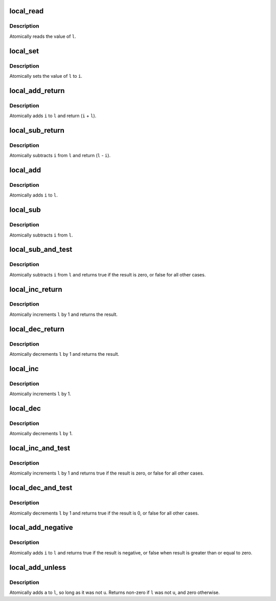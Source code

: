 .. -*- coding: utf-8; mode: rst -*-
.. src-file: arch/m32r/include/asm/local.h

.. _`local_read`:

local_read
==========

.. c:function::  local_read( l)

    read local variable

    :param  l:
        pointer of type local_t

.. _`local_read.description`:

Description
-----------

Atomically reads the value of \ ``l``\ .

.. _`local_set`:

local_set
=========

.. c:function::  local_set( l,  i)

    set local variable

    :param  l:
        pointer of type local_t

    :param  i:
        required value

.. _`local_set.description`:

Description
-----------

Atomically sets the value of \ ``l``\  to \ ``i``\ .

.. _`local_add_return`:

local_add_return
================

.. c:function:: long local_add_return(long i, local_t *l)

    add long to local variable and return it

    :param long i:
        long value to add

    :param local_t \*l:
        pointer of type local_t

.. _`local_add_return.description`:

Description
-----------

Atomically adds \ ``i``\  to \ ``l``\  and return (\ ``i``\  + \ ``l``\ ).

.. _`local_sub_return`:

local_sub_return
================

.. c:function:: long local_sub_return(long i, local_t *l)

    subtract long from local variable and return it

    :param long i:
        long value to subtract

    :param local_t \*l:
        pointer of type local_t

.. _`local_sub_return.description`:

Description
-----------

Atomically subtracts \ ``i``\  from \ ``l``\  and return (\ ``l``\  - \ ``i``\ ).

.. _`local_add`:

local_add
=========

.. c:function::  local_add( i,  l)

    add long to local variable

    :param  i:
        long value to add

    :param  l:
        pointer of type local_t

.. _`local_add.description`:

Description
-----------

Atomically adds \ ``i``\  to \ ``l``\ .

.. _`local_sub`:

local_sub
=========

.. c:function::  local_sub( i,  l)

    subtract the local variable

    :param  i:
        long value to subtract

    :param  l:
        pointer of type local_t

.. _`local_sub.description`:

Description
-----------

Atomically subtracts \ ``i``\  from \ ``l``\ .

.. _`local_sub_and_test`:

local_sub_and_test
==================

.. c:function::  local_sub_and_test( i,  l)

    subtract value from variable and test result

    :param  i:
        integer value to subtract

    :param  l:
        pointer of type local_t

.. _`local_sub_and_test.description`:

Description
-----------

Atomically subtracts \ ``i``\  from \ ``l``\  and returns
true if the result is zero, or false for all
other cases.

.. _`local_inc_return`:

local_inc_return
================

.. c:function:: long local_inc_return(local_t *l)

    increment local variable and return it

    :param local_t \*l:
        pointer of type local_t

.. _`local_inc_return.description`:

Description
-----------

Atomically increments \ ``l``\  by 1 and returns the result.

.. _`local_dec_return`:

local_dec_return
================

.. c:function:: long local_dec_return(local_t *l)

    decrement local variable and return it

    :param local_t \*l:
        pointer of type local_t

.. _`local_dec_return.description`:

Description
-----------

Atomically decrements \ ``l``\  by 1 and returns the result.

.. _`local_inc`:

local_inc
=========

.. c:function::  local_inc( l)

    increment local variable

    :param  l:
        pointer of type local_t

.. _`local_inc.description`:

Description
-----------

Atomically increments \ ``l``\  by 1.

.. _`local_dec`:

local_dec
=========

.. c:function::  local_dec( l)

    decrement local variable

    :param  l:
        pointer of type local_t

.. _`local_dec.description`:

Description
-----------

Atomically decrements \ ``l``\  by 1.

.. _`local_inc_and_test`:

local_inc_and_test
==================

.. c:function::  local_inc_and_test( l)

    increment and test

    :param  l:
        pointer of type local_t

.. _`local_inc_and_test.description`:

Description
-----------

Atomically increments \ ``l``\  by 1
and returns true if the result is zero, or false for all
other cases.

.. _`local_dec_and_test`:

local_dec_and_test
==================

.. c:function::  local_dec_and_test( l)

    decrement and test

    :param  l:
        pointer of type local_t

.. _`local_dec_and_test.description`:

Description
-----------

Atomically decrements \ ``l``\  by 1 and
returns true if the result is 0, or false for all
other cases.

.. _`local_add_negative`:

local_add_negative
==================

.. c:function::  local_add_negative( i,  l)

    add and test if negative

    :param  i:
        integer value to add

    :param  l:
        pointer of type local_t

.. _`local_add_negative.description`:

Description
-----------

Atomically adds \ ``i``\  to \ ``l``\  and returns true
if the result is negative, or false when
result is greater than or equal to zero.

.. _`local_add_unless`:

local_add_unless
================

.. c:function:: int local_add_unless(local_t *l, long a, long u)

    add unless the number is a given value

    :param local_t \*l:
        pointer of type local_t

    :param long a:
        the amount to add to l...

    :param long u:
        ...unless l is equal to u.

.. _`local_add_unless.description`:

Description
-----------

Atomically adds \ ``a``\  to \ ``l``\ , so long as it was not \ ``u``\ .
Returns non-zero if \ ``l``\  was not \ ``u``\ , and zero otherwise.

.. This file was automatic generated / don't edit.

